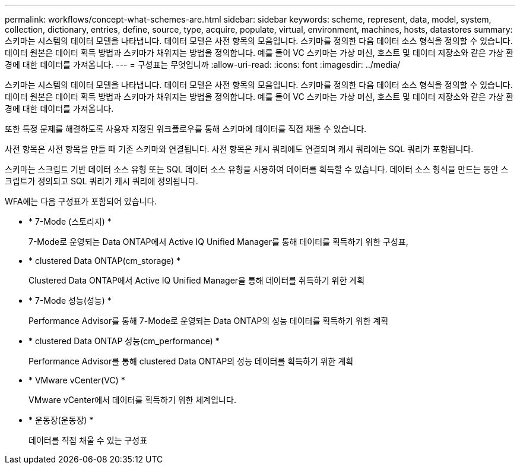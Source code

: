 ---
permalink: workflows/concept-what-schemes-are.html 
sidebar: sidebar 
keywords: scheme, represent, data, model, system, collection, dictionary, entries, define, source, type, acquire, populate, virtual, environment, machines, hosts, datastores 
summary: 스키마는 시스템의 데이터 모델을 나타냅니다. 데이터 모델은 사전 항목의 모음입니다. 스키마를 정의한 다음 데이터 소스 형식을 정의할 수 있습니다. 데이터 원본은 데이터 획득 방법과 스키마가 채워지는 방법을 정의합니다. 예를 들어 VC 스키마는 가상 머신, 호스트 및 데이터 저장소와 같은 가상 환경에 대한 데이터를 가져옵니다. 
---
= 구성표는 무엇입니까
:allow-uri-read: 
:icons: font
:imagesdir: ../media/


[role="lead"]
스키마는 시스템의 데이터 모델을 나타냅니다. 데이터 모델은 사전 항목의 모음입니다. 스키마를 정의한 다음 데이터 소스 형식을 정의할 수 있습니다. 데이터 원본은 데이터 획득 방법과 스키마가 채워지는 방법을 정의합니다. 예를 들어 VC 스키마는 가상 머신, 호스트 및 데이터 저장소와 같은 가상 환경에 대한 데이터를 가져옵니다.

또한 특정 문제를 해결하도록 사용자 지정된 워크플로우를 통해 스키마에 데이터를 직접 채울 수 있습니다.

사전 항목은 사전 항목을 만들 때 기존 스키마와 연결됩니다. 사전 항목은 캐시 쿼리에도 연결되며 캐시 쿼리에는 SQL 쿼리가 포함됩니다.

스키마는 스크립트 기반 데이터 소스 유형 또는 SQL 데이터 소스 유형을 사용하여 데이터를 획득할 수 있습니다. 데이터 소스 형식을 만드는 동안 스크립트가 정의되고 SQL 쿼리가 캐시 쿼리에 정의됩니다.

WFA에는 다음 구성표가 포함되어 있습니다.

* * 7-Mode (스토리지) *
+
7-Mode로 운영되는 Data ONTAP에서 Active IQ Unified Manager를 통해 데이터를 획득하기 위한 구성표,

* * clustered Data ONTAP(cm_storage) *
+
Clustered Data ONTAP에서 Active IQ Unified Manager을 통해 데이터를 취득하기 위한 계획

* * 7-Mode 성능(성능) *
+
Performance Advisor를 통해 7-Mode로 운영되는 Data ONTAP의 성능 데이터를 획득하기 위한 계획

* * clustered Data ONTAP 성능(cm_performance) *
+
Performance Advisor를 통해 clustered Data ONTAP의 성능 데이터를 획득하기 위한 계획

* * VMware vCenter(VC) *
+
VMware vCenter에서 데이터를 획득하기 위한 체계입니다.

* * 운동장(운동장) *
+
데이터를 직접 채울 수 있는 구성표


